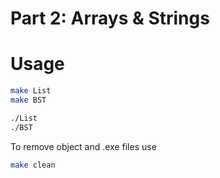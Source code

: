 * Part 2: Arrays & Strings

* Usage 

#+begin_src bash
make List
make BST

./List
./BST
#+end_src

To remove object and .exe files use
#+begin_src bash
make clean
#+end_src
